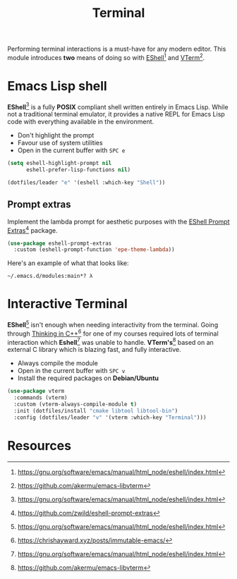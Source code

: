 #+TITLE: Terminal
#+AUTHOR: Christopher James Hayward
#+EMAIL: chris@chrishayward.xyz

#+PROPERTY: header-args:emacs-lisp :tangle terminal.el :comments org
#+PROPERTY: header-args            :results silent :eval no-export :comments org

#+OPTIONS: num:nil toc:nil todo:nil tasks:nil tags:nil
#+OPTIONS: skip:nil author:nil email:nil creator:nil timestamp:nil

Performing terminal interactions is a must-have for any modern editor. This module introduces *two* means of doing so with [[https://gnu.org/software/emacs/manual/html_node/eshell/index.html][EShell]][fn:1] and [[https://github.com/akermu/emacs-libvterm][VTerm]][fn:2].

* Emacs Lisp shell

*EShell*[fn:1] is a fully *POSIX* compliant shell written entirely in Emacs Lisp. While not a traditional terminal emulator, it provides a native REPL for Emacs Lisp code with everything available in the environment.

+ Don't highlight the prompt
+ Favour use of system utilities
+ Open in the current buffer with =SPC e=

#+begin_src emacs-lisp
(setq eshell-highlight-prompt nil
      eshell-prefer-lisp-functions nil)

(dotfiles/leader "e" '(eshell :which-key "Shell"))
#+end_src

** Prompt extras

Implement the lambda prompt for aesthetic purposes with the [[https://github.com/zwild/eshell-prompt-extras][EShell Prompt Extras]][fn:3] package.

#+begin_src emacs-lisp
(use-package eshell-prompt-extras
  :custom (eshell-prompt-function 'epe-theme-lambda))
#+end_src

Here's an example of what that looks like:

#+begin_example
~/.emacs.d/modules:main*? λ 
#+end_example

* Interactive Terminal

*EShell*[fn:1] isn't enough when needing interactivity from the terminal. Going through [[file:../docs/notes/thinking-in-cpp.org.gpg][Thinking in C++]][fn:4] for one of my courses required lots of terminal interaction which *Eshell*[fn:1] was unable to handle. *VTerm's*[fn:2] based on an external C library which is blazing fast, and fully interactive.

+ Always compile the module
+ Open in the current buffer with =SPC v=
+ Install the required packages on *Debian/Ubuntu*

#+begin_src emacs-lisp
(use-package vterm
  :commands (vterm)
  :custom (vterm-always-compile-module t)
  :init (dotfiles/install "cmake libtool libtool-bin")
  :config (dotfiles/leader "v" '(vterm :which-key "Terminal")))
#+end_src

* Resources

[fn:1] https://gnu.org/software/emacs/manual/html_node/eshell/index.html
[fn:2] https://github.com/akermu/emacs-libvterm
[fn:3] https://github.com/zwild/eshell-prompt-extras
[fn:4] https://chrishayward.xyz/posts/immutable-emacs/
